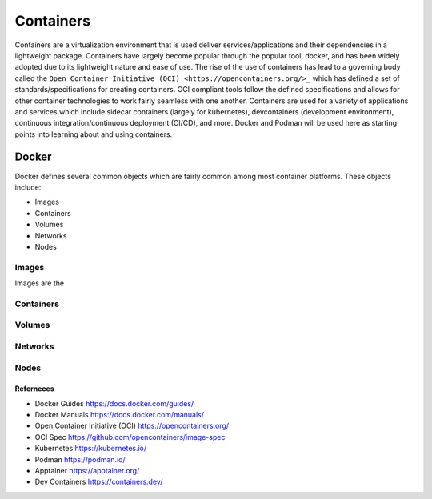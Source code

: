 ##########
Containers
##########

Containers are a virtualization environment that is used deliver services/applications and their dependencies in a lightweight package. Containers have largely become popular through the popular tool, docker, and has been widely adopted due to its lightweight nature and ease of use. The rise of the use of containers has lead to a governing body called the ``Open Container Initiative (OCI) <https://opencontainers.org/>_`` which has defined a set of standards/specifications for creating containers. OCI compliant tools follow the defined specifications and allows for other container technologies to work fairly seamless with one another. Containers are used for a variety of applications and services which include sidecar containers (largely for kubernetes), devcontainers (development environment), continuous integration/continuous deployment (CI/CD), and more. Docker and Podman will be used here as starting points into learning about and using containers.


------
Docker
------

Docker defines several common objects which are fairly common among most container platforms. These objects include:

- Images
- Containers
- Volumes
- Networks
- Nodes

Images
------

Images are the

Containers
----------

Volumes
-------

Networks
--------

Nodes
-----


Referneces
^^^^^^^^^^

- Docker Guides https://docs.docker.com/guides/
- Docker Manuals https://docs.docker.com/manuals/
- Open Container Initiative (OCI) https://opencontainers.org/
- OCI Spec https://github.com/opencontainers/image-spec
- Kubernetes https://kubernetes.io/
- Podman https://podman.io/
- Apptainer https://apptainer.org/
- Dev Containers https://containers.dev/
